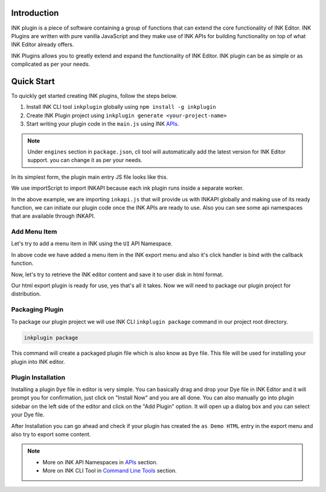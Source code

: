 Introduction
============

INK plugin is a piece of software containing a group of functions that can extend the core functionality of INK Editor. INK Plugins are written with pure vanilla JavaScript and they make use of INK APIs for building functionality on top of what INK Editor already offers.

INK Plugins allows you to greatly extend and expand the functionality of INK Editor. INK plugin can be as simple or as complicated as per your needs. 

Quick Start
===========

To quickly get started creating INK plugins, follow the steps below.

#. Install INK CLI tool ``inkplugin`` globally using ``npm install -g inkplugin``
#. Create INK Plugin project using ``inkplugin generate <your-project-name>``
#. Start writing your plugin code in the ``main.js`` using INK APIs_.

.. note:: 

    Under ``engines`` section in ``package.json``, cli tool will automatically add the latest version for INK Editor support. you can change it as per your needs.

In its simplest form, the plugin main entry JS file looks like this.

.. code-block:: javascript
    :linenos:

    importScripts('./inkapi.js');
    
    INKAPI.ready(() => {
      const UI= INKAPI.ui;
      const IO= INKAPI.io;
      const Editor= INKAPI.editor;
      
      //your code here

      console.log("Hello, INK Plugin World!");

    });

We use importScript to import INKAPI because each ink plugin runs inside a separate worker.

In the above example, we are importing ``inkapi.js`` that will provide us with INKAPI globally and making use of its ready function, we can initiate our plugin code once the INK APIs are ready to use. Also you can see some api namespaces that are available through INKAPI. 


Add Menu Item
+++++++++++++

Let's try to add a menu item in INK using the ``UI`` API Namespace.

.. code-block:: javascript
    :linenos:

    importScripts('./inkapi.js');
    
    INKAPI.ready(() => {
      const UI= INKAPI.ui;
      
      //your code here
      UI.menu.addMenuItem(menuClickHandler, "File", "Export", "as Demo HTML");

    });

    function clickHandler(){
      //do something on menu click
    }

In above code we have added a menu item in the INK export menu and also it's click handler is bind with the callback function.

Now, let's try to retrieve the INK editor content and save it to user disk in html format.

.. code-block:: javascript
    :linenos:

    importScripts('./inkapi.js');
    
    INKAPI.ready(() => {
      const UI= INKAPI.ui;
      
      //your code here
      UI.menu.addMenuItem(menuClickHandler, "File", "Export", "as Demo HTML");

    });

    async function clickHandler(){
    
      //do something on menu click
      const Editor= INKAPI.Editor;
      const IO= INKAPI.io;

      const htmlString = await Editor.getHTML(); //retrieve editor content in html format.

      IO.saveFile(htmlString, 'html');  //open save dialog with only html file extension

    }


Our html export plugin is ready for use, yes that's all it takes. Now we will need to package our plugin project for distribution.

Packaging Plugin
++++++++++++++++

To package our plugin project we will use INK CLI ``inkplugin package`` command in our project root directory. 

.. code::

  inkplugin package

This command will create a packaged plugin file which is also know as ``Dye`` file. This file will be used for installing your plugin into INK editor.


Plugin Installation
+++++++++++++++++++

Installing a plugin ``Dye`` file in editor is very simple. You can basically drag and drop your Dye file in INK Editor and it will prompt you for confirmation, just click on "Install Now" and you are all done. You can also manually go into plugin sidebar on the left side of the editor and click on the "Add Plugin" option. It will open up a dialog box and you can select your Dye file.

After Installation you can go ahead and check if your plugin has created the ``as Demo HTML`` entry in the export menu and also try to export some content. 


.. note::

    - More on INK API Namespaces in APIs_ section.
    - More on INK CLI Tool in Command_ `Line Tools`__ section.


.. _Command: /cli

__ Command_

.. _APIs: /api
